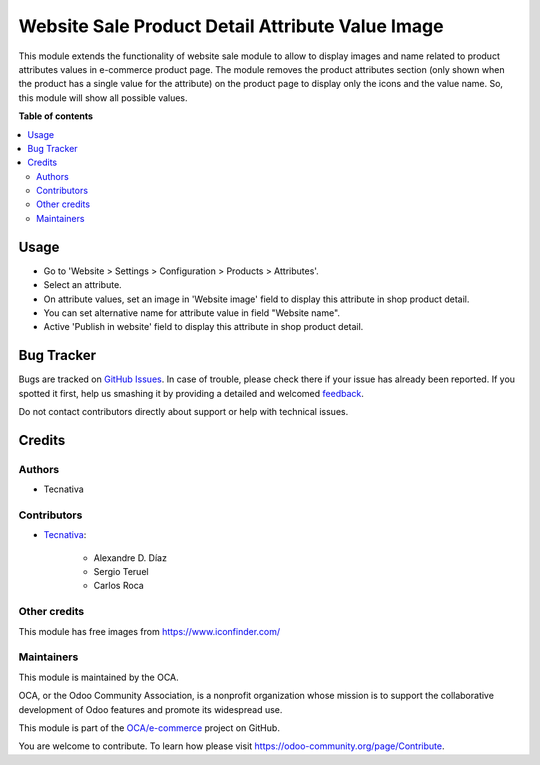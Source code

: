 =================================================
Website Sale Product Detail Attribute Value Image
=================================================

.. !!!!!!!!!!!!!!!!!!!!!!!!!!!!!!!!!!!!!!!!!!!!!!!!!!!!
   !! This file is generated by oca-gen-addon-readme !!
   !! changes will be overwritten.                   !!
   !!!!!!!!!!!!!!!!!!!!!!!!!!!!!!!!!!!!!!!!!!!!!!!!!!!!

.. |badge1| image:: https://img.shields.io/badge/maturity-Beta-yellow.png
    :target: https://odoo-community.org/page/development-status
    :alt: Beta
.. |badge2| image:: https://img.shields.io/badge/licence-AGPL--3-blue.png
    :target: http://www.gnu.org/licenses/agpl-3.0-standalone.html
    :alt: License: AGPL-3
.. |badge3| image:: https://img.shields.io/badge/github-OCA%2Fe--commerce-lightgray.png?logo=github
    :target: https://github.com/OCA/e-commerce/tree/14.0/website_sale_product_detail_attribute_value_image
    :alt: OCA/e-commerce
.. |badge4| image:: https://img.shields.io/badge/weblate-Translate%20me-F47D42.png
    :target: https://translation.odoo-community.org/projects/e-commerce-14-0/e-commerce-14-0-website_sale_product_detail_attribute_value_image
    :alt: Translate me on Weblate
.. |badge5| image:: https://img.shields.io/badge/runbot-Try%20me-875A7B.png
    :target: https://runbot.odoo-community.org/runbot/113/14.0
    :alt: Try me on Runbot

|badge1| |badge2| |badge3| |badge4| |badge5| 

This module extends the functionality of website sale module to allow to
display images and name related to product attributes values in e-commerce
product page.
The module removes the product attributes section (only shown when the
product has a single value for the attribute) on the product page to
display only the icons and the value name. So, this module will show all
possible values.

**Table of contents**

.. contents::
   :local:

Usage
=====

* Go to 'Website > Settings > Configuration > Products > Attributes'.
* Select an attribute.
* On attribute values, set an image in 'Website image' field to display this attribute
  in shop product detail.
* You can set alternative name for attribute value in field "Website name".
* Active 'Publish in website' field to display this attribute in
  shop product detail.

Bug Tracker
===========

Bugs are tracked on `GitHub Issues <https://github.com/OCA/e-commerce/issues>`_.
In case of trouble, please check there if your issue has already been reported.
If you spotted it first, help us smashing it by providing a detailed and welcomed
`feedback <https://github.com/OCA/e-commerce/issues/new?body=module:%20website_sale_product_detail_attribute_value_image%0Aversion:%2014.0%0A%0A**Steps%20to%20reproduce**%0A-%20...%0A%0A**Current%20behavior**%0A%0A**Expected%20behavior**>`_.

Do not contact contributors directly about support or help with technical issues.

Credits
=======

Authors
~~~~~~~

* Tecnativa

Contributors
~~~~~~~~~~~~

* `Tecnativa <https://www.tecnativa.com>`_:

    * Alexandre D. Díaz
    * Sergio Teruel
    * Carlos Roca

Other credits
~~~~~~~~~~~~~

This module has free images from https://www.iconfinder.com/

Maintainers
~~~~~~~~~~~

This module is maintained by the OCA.

.. image:: https://odoo-community.org/logo.png
   :alt: Odoo Community Association
   :target: https://odoo-community.org

OCA, or the Odoo Community Association, is a nonprofit organization whose
mission is to support the collaborative development of Odoo features and
promote its widespread use.

This module is part of the `OCA/e-commerce <https://github.com/OCA/e-commerce/tree/14.0/website_sale_product_detail_attribute_value_image>`_ project on GitHub.

You are welcome to contribute. To learn how please visit https://odoo-community.org/page/Contribute.

